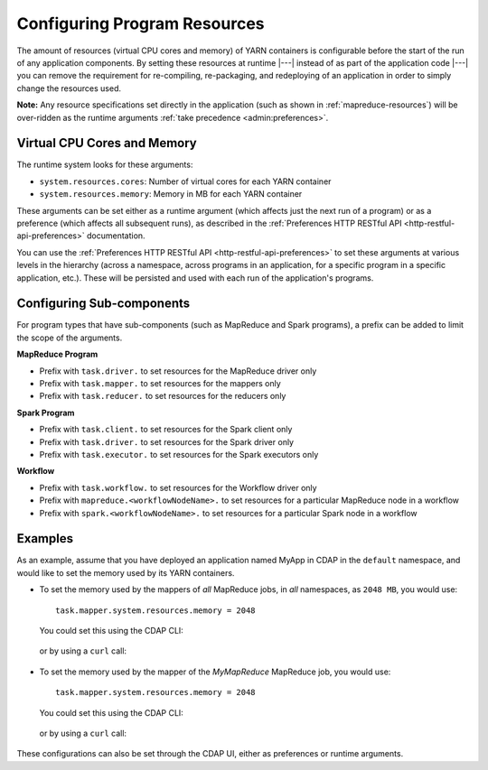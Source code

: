 .. meta::
    :author: Cask Data, Inc.
    :copyright: Copyright © 2016-2018 Cask Data, Inc.

.. _advanced-configuring-resources:

=============================
Configuring Program Resources
=============================

The amount of resources (virtual CPU cores and memory) of YARN containers is configurable
before the start of the run of any application components. By setting these resources at
runtime |---| instead of as part of the application code |---| you can remove the
requirement for re-compiling, re-packaging, and redeploying of an application in order to
simply change the resources used.

**Note:** Any resource specifications set directly in the application (such as shown in
:ref:`mapreduce-resources`) will be over-ridden as the runtime arguments :ref:`take
precedence <admin:preferences>`.

Virtual CPU Cores and Memory
============================
The runtime system looks for these arguments:

- ``system.resources.cores``: Number of virtual cores for each YARN container
- ``system.resources.memory``: Memory in MB for each YARN container

These arguments can be set either as a runtime argument (which affects just the next run of
a program) or as a preference (which affects all subsequent runs), as described in the
:ref:`Preferences HTTP RESTful API <http-restful-api-preferences>` documentation.

You can use the :ref:`Preferences HTTP RESTful API <http-restful-api-preferences>` to set
these arguments at various levels in the hierarchy (across a namespace, across programs in
an application, for a specific program in a specific application, etc.). These will be
persisted and used with each run of the application's programs.

Configuring Sub-components
==========================
For program types that have sub-components (such as MapReduce and Spark programs),
a prefix can be added to limit the scope of the arguments.

**MapReduce Program**

- Prefix with ``task.driver.`` to set resources for the MapReduce driver only
- Prefix with ``task.mapper.`` to set resources for the mappers only
- Prefix with ``task.reducer.`` to set resources for the reducers only

**Spark Program**

- Prefix with ``task.client.`` to set resources for the Spark client only
- Prefix with ``task.driver.`` to set resources for the Spark driver only
- Prefix with ``task.executor.`` to set resources for the Spark executors only

**Workflow**

- Prefix with ``task.workflow.`` to set resources for the Workflow driver only
- Prefix with ``mapreduce.<workflowNodeName>.`` to set resources for a particular MapReduce node in a workflow
- Prefix with ``spark.<workflowNodeName>.`` to set resources for a particular Spark node in a workflow

Examples
========
As an example, assume that you have deployed an application named MyApp in CDAP
in the ``default`` namespace, and would like to set the memory used by its YARN containers.

- To set the memory used by the mappers of *all* MapReduce jobs, in *all* namespaces, as ``2048 MB``, you would use::

    task.mapper.system.resources.memory = 2048

  You could set this using the CDAP CLI:

    .. tabbed-parsed-literal::
       :tabs: "CDAP CLI"

       |cdap >| set preferences instance 'task.mapper.system.resources.memory=2048'

  or by using a ``curl`` call:

    .. tabbed-parsed-literal::

      $ curl -w"\n" -X PUT "http://example.com:11015/v3/preferences" \
          -H 'Content-Type: application/json' -d '{ "task.mapper.system.resources.memory": 2048 }'

- To set the memory used by the mapper of the *MyMapReduce* MapReduce job, you would use::

    task.mapper.system.resources.memory = 2048

  You could set this using the CDAP CLI:

    .. tabbed-parsed-literal::
       :tabs: "CDAP CLI"

       |cdap >| set preferences mapreduce 'task.mapper.system.resources.memory=2048' MyApp.MyMapReduce

  or by using a ``curl`` call:

    .. tabbed-parsed-literal::

      $ curl -w"\n" -X PUT "http://example.com:11015/v3/namespaces/default/apps/MyApp/mapreduce/MyMapReduce/preferences" \
          -H 'Content-Type: application/json' -d '{ "task.mapper.system.resources.memory": 2048 }'

These configurations can also be set through the CDAP UI, either as preferences or runtime arguments.
